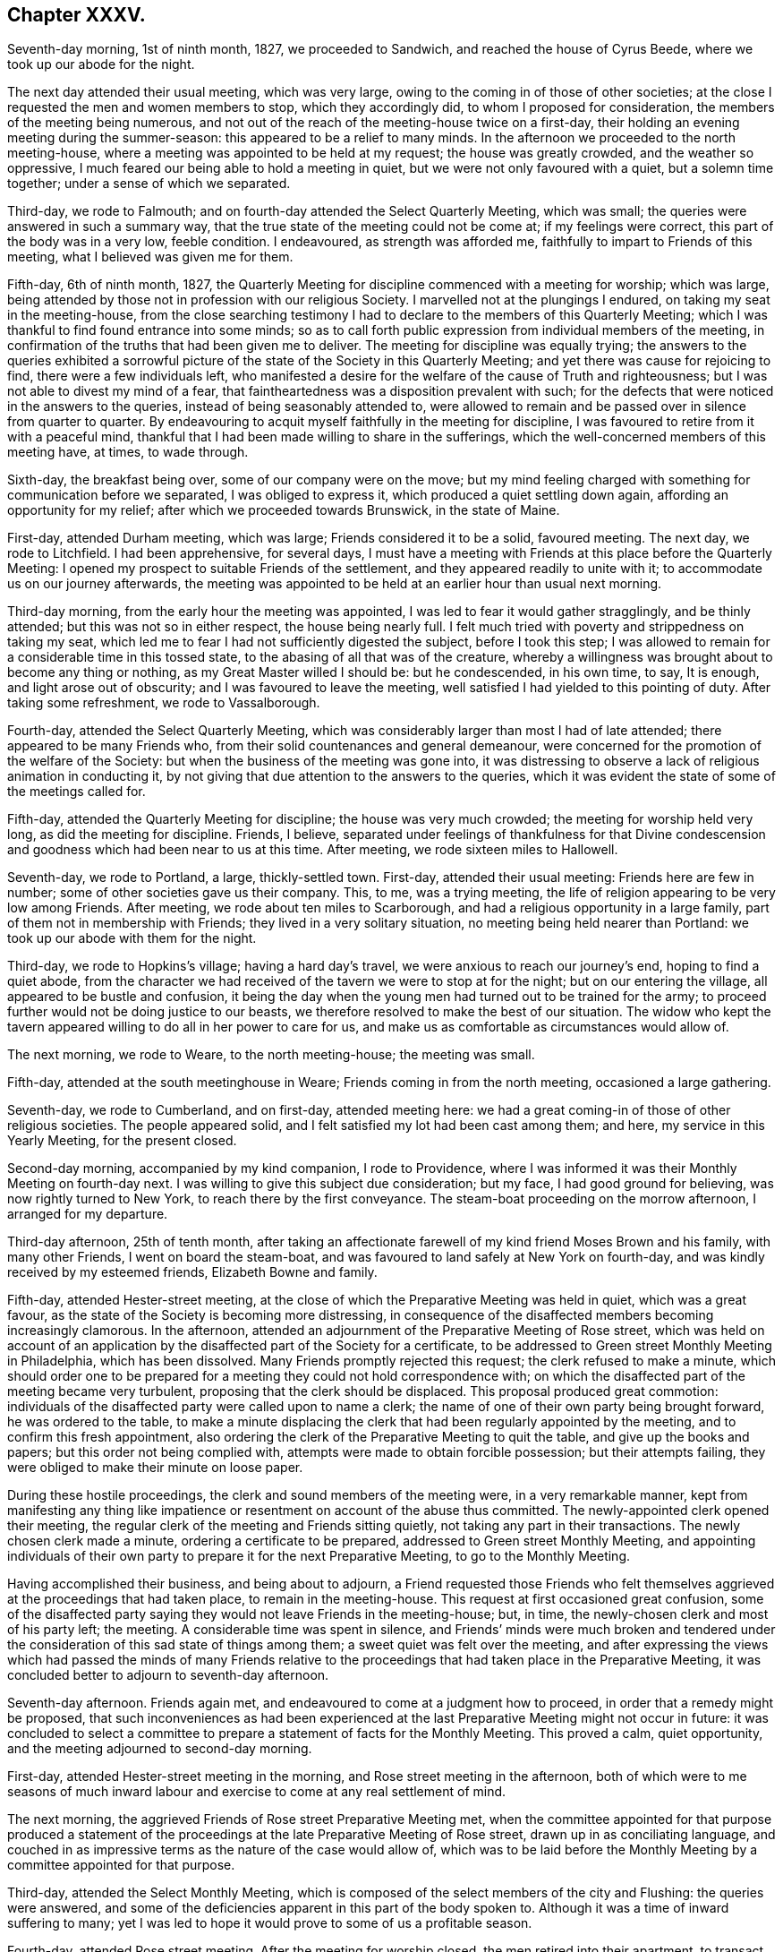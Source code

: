 == Chapter XXXV.

Seventh-day morning, 1st of ninth month, 1827, we proceeded to Sandwich,
and reached the house of Cyrus Beede, where we took up our abode for the night.

The next day attended their usual meeting, which was very large,
owing to the coming in of those of other societies;
at the close I requested the men and women members to stop, which they accordingly did,
to whom I proposed for consideration, the members of the meeting being numerous,
and not out of the reach of the meeting-house twice on a first-day,
their holding an evening meeting during the summer-season:
this appeared to be a relief to many minds.
In the afternoon we proceeded to the north meeting-house,
where a meeting was appointed to be held at my request; the house was greatly crowded,
and the weather so oppressive, I much feared our being able to hold a meeting in quiet,
but we were not only favoured with a quiet, but a solemn time together;
under a sense of which we separated.

Third-day, we rode to Falmouth; and on fourth-day attended the Select Quarterly Meeting,
which was small; the queries were answered in such a summary way,
that the true state of the meeting could not be come at; if my feelings were correct,
this part of the body was in a very low, feeble condition.
I endeavoured, as strength was afforded me,
faithfully to impart to Friends of this meeting, what I believed was given me for them.

Fifth-day, 6th of ninth month, 1827,
the Quarterly Meeting for discipline commenced with a meeting for worship;
which was large, being attended by those not in profession with our religious Society.
I marvelled not at the plungings I endured, on taking my seat in the meeting-house,
from the close searching testimony I had to declare
to the members of this Quarterly Meeting;
which I was thankful to find found entrance into some minds;
so as to call forth public expression from individual members of the meeting,
in confirmation of the truths that had been given me to deliver.
The meeting for discipline was equally trying;
the answers to the queries exhibited a sorrowful picture
of the state of the Society in this Quarterly Meeting;
and yet there was cause for rejoicing to find, there were a few individuals left,
who manifested a desire for the welfare of the cause of Truth and righteousness;
but I was not able to divest my mind of a fear,
that faintheartedness was a disposition prevalent with such;
for the defects that were noticed in the answers to the queries,
instead of being seasonably attended to,
were allowed to remain and be passed over in silence from quarter to quarter.
By endeavouring to acquit myself faithfully in the meeting for discipline,
I was favoured to retire from it with a peaceful mind,
thankful that I had been made willing to share in the sufferings,
which the well-concerned members of this meeting have, at times, to wade through.

Sixth-day, the breakfast being over, some of our company were on the move;
but my mind feeling charged with something for communication before we separated,
I was obliged to express it, which produced a quiet settling down again,
affording an opportunity for my relief; after which we proceeded towards Brunswick,
in the state of Maine.

First-day, attended Durham meeting, which was large; Friends considered it to be a solid,
favoured meeting.
The next day, we rode to Litchfield.
I had been apprehensive, for several days,
I must have a meeting with Friends at this place before the Quarterly Meeting:
I opened my prospect to suitable Friends of the settlement,
and they appeared readily to unite with it; to accommodate us on our journey afterwards,
the meeting was appointed to be held at an earlier hour than usual next morning.

Third-day morning, from the early hour the meeting was appointed,
I was led to fear it would gather stragglingly, and be thinly attended;
but this was not so in either respect, the house being nearly full.
I felt much tried with poverty and strippedness on taking my seat,
which led me to fear I had not sufficiently digested the subject,
before I took this step;
I was allowed to remain for a considerable time in this tossed state,
to the abasing of all that was of the creature,
whereby a willingness was brought about to become any thing or nothing,
as my Great Master willed I should be: but he condescended, in his own time, to say,
It is enough, and light arose out of obscurity; and I was favoured to leave the meeting,
well satisfied I had yielded to this pointing of duty.
After taking some refreshment, we rode to Vassalborough.

Fourth-day, attended the Select Quarterly Meeting,
which was considerably larger than most I had of late attended;
there appeared to be many Friends who,
from their solid countenances and general demeanour,
were concerned for the promotion of the welfare of the Society:
but when the business of the meeting was gone into,
it was distressing to observe a lack of religious animation in conducting it,
by not giving that due attention to the answers to the queries,
which it was evident the state of some of the meetings called for.

Fifth-day, attended the Quarterly Meeting for discipline;
the house was very much crowded; the meeting for worship held very long,
as did the meeting for discipline.
Friends, I believe,
separated under feelings of thankfulness for that Divine condescension
and goodness which had been near to us at this time.
After meeting, we rode sixteen miles to Hallowell.

Seventh-day, we rode to Portland, a large, thickly-settled town.
First-day, attended their usual meeting: Friends here are few in number;
some of other societies gave us their company.
This, to me, was a trying meeting,
the life of religion appearing to be very low among Friends.
After meeting, we rode about ten miles to Scarborough,
and had a religious opportunity in a large family,
part of them not in membership with Friends; they lived in a very solitary situation,
no meeting being held nearer than Portland: we took up our abode with them for the night.

Third-day, we rode to Hopkins`'s village; having a hard day`'s travel,
we were anxious to reach our journey`'s end, hoping to find a quiet abode,
from the character we had received of the tavern we were to stop at for the night;
but on our entering the village, all appeared to be bustle and confusion,
it being the day when the young men had turned out to be trained for the army;
to proceed further would not be doing justice to our beasts,
we therefore resolved to make the best of our situation.
The widow who kept the tavern appeared willing to do all in her power to care for us,
and make us as comfortable as circumstances would allow of.

The next morning, we rode to Weare, to the north meeting-house; the meeting was small.

Fifth-day, attended at the south meetinghouse in Weare;
Friends coming in from the north meeting, occasioned a large gathering.

Seventh-day, we rode to Cumberland, and on first-day, attended meeting here:
we had a great coming-in of those of other religious societies.
The people appeared solid, and I felt satisfied my lot had been cast among them;
and here, my service in this Yearly Meeting, for the present closed.

Second-day morning, accompanied by my kind companion, I rode to Providence,
where I was informed it was their Monthly Meeting on fourth-day next.
I was willing to give this subject due consideration; but my face,
I had good ground for believing, was now rightly turned to New York,
to reach there by the first conveyance.
The steam-boat proceeding on the morrow afternoon, I arranged for my departure.

Third-day afternoon, 25th of tenth month,
after taking an affectionate farewell of my kind friend Moses Brown and his family,
with many other Friends, I went on board the steam-boat,
and was favoured to land safely at New York on fourth-day,
and was kindly received by my esteemed friends, Elizabeth Bowne and family.

Fifth-day, attended Hester-street meeting,
at the close of which the Preparative Meeting was held in quiet,
which was a great favour, as the state of the Society is becoming more distressing,
in consequence of the disaffected members becoming increasingly clamorous.
In the afternoon, attended an adjournment of the Preparative Meeting of Rose street,
which was held on account of an application by the
disaffected part of the Society for a certificate,
to be addressed to Green street Monthly Meeting in Philadelphia,
which has been dissolved.
Many Friends promptly rejected this request; the clerk refused to make a minute,
which should order one to be prepared for a meeting
they could not hold correspondence with;
on which the disaffected part of the meeting became very turbulent,
proposing that the clerk should be displaced.
This proposal produced great commotion:
individuals of the disaffected party were called upon to name a clerk;
the name of one of their own party being brought forward, he was ordered to the table,
to make a minute displacing the clerk that had been regularly appointed by the meeting,
and to confirm this fresh appointment,
also ordering the clerk of the Preparative Meeting to quit the table,
and give up the books and papers; but this order not being complied with,
attempts were made to obtain forcible possession; but their attempts failing,
they were obliged to make their minute on loose paper.

During these hostile proceedings, the clerk and sound members of the meeting were,
in a very remarkable manner,
kept from manifesting any thing like impatience or
resentment on account of the abuse thus committed.
The newly-appointed clerk opened their meeting,
the regular clerk of the meeting and Friends sitting quietly,
not taking any part in their transactions.
The newly chosen clerk made a minute, ordering a certificate to be prepared,
addressed to Green street Monthly Meeting,
and appointing individuals of their own party to
prepare it for the next Preparative Meeting,
to go to the Monthly Meeting.

Having accomplished their business, and being about to adjourn,
a Friend requested those Friends who felt themselves
aggrieved at the proceedings that had taken place,
to remain in the meeting-house.
This request at first occasioned great confusion,
some of the disaffected party saying they would not leave Friends in the meeting-house;
but, in time, the newly-chosen clerk and most of his party left; the meeting.
A considerable time was spent in silence,
and Friends`' minds were much broken and tendered under
the consideration of this sad state of things among them;
a sweet quiet was felt over the meeting,
and after expressing the views which had passed the minds of many Friends
relative to the proceedings that had taken place in the Preparative Meeting,
it was concluded better to adjourn to seventh-day afternoon.

Seventh-day afternoon.
Friends again met, and endeavoured to come at a judgment how to proceed,
in order that a remedy might be proposed,
that such inconveniences as had been experienced at the
last Preparative Meeting might not occur in future:
it was concluded to select a committee to prepare
a statement of facts for the Monthly Meeting.
This proved a calm, quiet opportunity, and the meeting adjourned to second-day morning.

First-day, attended Hester-street meeting in the morning,
and Rose street meeting in the afternoon,
both of which were to me seasons of much inward labour
and exercise to come at any real settlement of mind.

The next morning, the aggrieved Friends of Rose street Preparative Meeting met,
when the committee appointed for that purpose produced a statement
of the proceedings at the late Preparative Meeting of Rose street,
drawn up in as conciliating language,
and couched in as impressive terms as the nature of the case would allow of,
which was to be laid before the Monthly Meeting by a committee appointed for that purpose.

Third-day, attended the Select Monthly Meeting,
which is composed of the select members of the city and Flushing:
the queries were answered,
and some of the deficiencies apparent in this part of the body spoken to.
Although it was a time of inward suffering to many;
yet I was led to hope it would prove to some of us a profitable season.

Fourth-day, attended Rose street meeting.
After the meeting for worship closed, the men retired into their apartment,
to transact the business of the Monthly Meeting.
My kind friend John Hancock had offered to accompany me towards Baltimore,
until some other Friend offered,
he being considered by the sound members of the Monthly Meeting as a suitable Friend,
and he had concluded to mention the subject to the Monthly Meeting;
but from the proceedings going on in the meeting,
he felt discouraged about opening his prospect.
To relieve his mind from further care, I proposed, when a suitable time offered,
to do it myself, which I accordingly did.
This proposal met with much opposition from some of the disaffected party;
but by keeping in the patience, the proposal made its own way, and he was set at liberty.
The paper representing the situation of Rose street Preparative Meeting was presented,
and great opposition made to the reading of it; and after much time had been spent,
the meeting concluded to have it read, which was done.
The manner of disposing of it considerably agitated the meeting;
and the disaffected part who now very much bore rule, not by soundness of principle,
but by violence, would not allow any further notice to be taken of it,
and the clerk being with them, a minute of adjournment was made.

Before the minute of adjournment was read, a Friend proposed,
that such Friends as prepared the case relative to Rose-street Preparative Meeting,
and any other Friends who inclined,
should stop in the meeting-house after the adjournment was read;
the number who remained was more considerable than at any other opportunity,
among whom were many young people.
This was a time in which the solid part of the meeting
appeared to be brought very near together;
the weight and exercise of their spirits seemed to
have an influence on the minds of some of the youth;
their countenances, I could not help thinking, bore this testimony;
and after weighty deliberation on the state of this Monthly Meeting,
and many interesting observations had been made,
Friends adjourned to a future day.

Seventh-day morning, accompanied by my kind friends Samuel Wood and John Hancock,
we proceeded towards Rahway; after crossing the New York river by steam-boat,
in passing through Newark, some boys were throwing pieces of paper into the air;
one of these pieces falling before our horses, so frightened one of them,
that he made a jump, whereby his hind leg went over the pole of the carriage;
this set them both to kicking with violence,
and there appeared no other prospect but that the carriage would be broken,
and we should be prevented from proceeding on our journey.
A collection of people about a tavern door came to our assistance;
but the horses continued to kick and plunge until
they were quite loosened from the carriage,
and it was considered doubtful whether we could with safety proceed;
but putting them awhile in the stable,
and washing the wounds which the plunging had occasioned,
it was proposed we should venture.

First-day morning, attended Rahway meeting; I had no pleasant things to deliver.
In the afternoon we rode to Plainfield, a meeting being appointed at my request;
it was largely attended by Friends and others,
and considered to be solid and satisfactory;
much encouragement being held out to the mourners in Zion,
because of the desolating effects which unsoundness in principle was making in our borders.
After this meeting was over,
I was told the greater part of the members of the two meetings I had last attended,
had united in sentiment with the disaffected part of the Yearly Meeting of Philadelphia.
I esteemed it a great favour that this day`'s work was well got through;
and felt the need of great watchfulness over my conduct,
as it appears I am become as obnoxious to the followers of Elias Hicks,
as my country-folks now here on a religious visit.

Second-day morning, we proceeded towards Trenton: our horses performed the journey well,
yet at times manifesting they had not forgotten the fright they had received;
but my confidence in that overruling Providence, who had thus far cared for me,
abiding with me,
I was enabled to pass along without yielding to that
slavish fear to which my nature is so prone;
we were favoured to reach the house of our kind friend, Samuel Paxson, in due time.
Friends were desirous we should have a meeting with them;
and I had also been looking at the subject,
but as I understood some of the Friends lived at a distance,
calling them together on purpose, felt trying to me;
neither was the subject so fully matured in my mind
as to warrant the step being taken this evening;
I therefore proposed leaving the subject until the next morning.

Third-day morning,
earnest were my cries to the Lord to be preserved
from allowing the fear of man so to predominate,
as to be the means of putting me by from having a meeting, if it was required;
and after much weighty deliberation,
the way opened in my mind to yield to Friends being called together.
I passed the afternoon agreeably with a family,
who had a few children under their care for education;
the day thus far closed peacefully, an ample reward for every sacrifice.

Fourth-day morning,
I awoke with the prospect of the meeting called this day at my request,
accompanied with earnest desires, that I might be preserved in my proper place therein.
The religious service which fell to my lot this day,
was to warn such as were in danger of being carried away by the tide of ungodly principles.
In the afternoon we rode to Burlington,
and reached my kind friend Stephen Grellet`'s early in the evening.
Fifth-day, attended meeting here.

Sixth-day morning, we proceeded to Philadelphia,
and reached our kind friend Thomas Stewardson`'s to dinner.
The minds of some Friends in the city appeared to be a little tried,
from a report in circulation, that the disaffected members of this Yearly Meeting,
in conjunction with those who had been disunited
because of their unsoundness of religious principles,
were about establishing a Yearly Meeting in this city, to commence next second-day.

First-day, attended meeting at Arch street; in the afternoon, the North meeting.

Second-day, attended the Select Meeting of Philadelphia Monthly Meeting.
I felt comforted in sitting down with this little company.

Third-day morning, 16th of tenth month, 1827, with my kind companion James Brown,
of Peeks-kiln, who had now taken charge of me,
I rode to Springfield to attend a meeting appointed at my request.
I had understood the body of Friends was not large here,
and that it was expected several would be absent attending the new Yearly Meeting,
in Philadelphia: on reaching the meeting-house, although we were there in proper time,
the meeting was fully gathered; the attendance was much larger than I had looked for:
on inquiring into the cause, I was informed,
notice had been given of our intentions of being here today,
at the close of their first-day meeting: it had become widely circulated,
and brought many of their members to meeting, who, at other times,
are very seldom seen here;
and that some of those who had been at Philadelphia
to attend what is called the new Yearly Meeting,
had returned to be at this meeting.
We took up our abode for the night at our kind friend Joseph Evans`'s.

Fourth-day morning, we pursued our course to Concord meeting, which we were favoured,
after travelling over a rough and hilly road, to accomplish in due time;
the gathering on the men`'s side of the house was very small.
I found it hard to obtain relief to my exercised mind,
but by endeavouring to keep my eye single, and my dependence simply placed on Him,
who only can help in every needful time,
I was enabled to leave the meeting with a peaceful mind;
Friends expressing the comfort our unexpected visit had afforded them.
We rode to West-town school, where we were kindly received.

Fifth-day morning,
this being the day on which the mid-week meeting is held in this establishment,
a meeting being also held at the same time at Birmingham, a few miles from the school,
and believing that Truth pointed to Birmingham meeting this morning,
and afterwards to have a meeting with the family of this establishment,
with such as usually attended, I left the family to conclude on the time;
and rode to Birmingham.
This meeting was an exercising time to me;
yet I felt thankful in believing it proved a solid, satisfactory opportunity to most.

Sixth-day, attended the meeting appointed at West-town school; the solid,
orderly behaviour of the children during the sitting of the meeting,
and on parting from it,
did great credit to the superintendent and their numerous other care-takers.
This afternoon we left the establishment, and rode to Wilmington,
and reached our kind friend Samuel Canby`'s, before it was dark.
The watch-word being renewedly proclaimed in the ear of my soul on entering Wilmington,
of, "`Go not from house to house,`" I found it must, as much as possible,
be diligently attended to,
as great importunity continued to be used with me to go here and there.

First-day morning, attended Wilmington meeting under feelings of great depression;
when the time came for me to open my mouth among them,
I felt a dread of standing upon my feet, and yet I dreaded keeping silence;
but laying hold of the little strength that was afforded, I stood up with these words,
"`I will divide them in Jacob,
I will scatter them in Israel;`" calling upon those
assembled to be willing to put the query home individually,
is not this language of, "`I will divide them in Jacob,
and scatter them in Israel,`" sorrowfully applicable to the state
of things in this meeting,--and that every one would examine into
the cause why things were thus among them;
and I warned Friends against being carried away by the tide of ungodly principles,
and those notions and speculations on religious subjects,
which many before them have been carried away with to their great injury,
calling the attention of the meeting to a view of the fruits
brought forth by the promoters of this defection in principles.
When the meeting broke up,
I was given to understand my communication had pinched some harder
than they were willing to bear without exposing themselves:
an elder, who soon afterwards made a part of the new Monthly Meeting of Wilmington,
set up by the disaffected party, told me, as I was leaving the house,
that I had given great dissatisfaction; another,
who took a very active part in setting up this new Monthly Meeting,
and depriving Friends of the use of their meeting-house, beset me, saying,
the meeting had been more like a theatre than a place of worship; adding,
they were quiet among themselves,
and that it was the English Friends coming among them,
that had occasioned all the unpleasantness which had taken place.
I found it would not be safe for me to go into any further explanation than to say,
they were all strangers to me; as such,
I could have no individual in view in what I had to offer in the meeting,
I therefore must leave matters.
I began to feel my situation as I journeyed along more and more awful, and advancing,
as I was, towards Baltimore, hastening into the way of greater danger,
I was sensible that increased watchfulness would
be necessary as to the company I associated with,
and where I took up my abode.

The afternoon meeting was, I understood, larger than usual; I hope I can truly say,
I did not try either to please or displease, this afternoon,
but simply do my duty if any thing was given me for communication.
When this meeting closed, the individual who in the morning said,
the meeting was more like a theatre than a place of worship,
and charged English Friends who had come over on religious visits,
with being the cause of the disturbance now prevailing among Friends,
was waiting at the door of the meeting-house,
to express his satisfaction with the meeting this afternoon: another person said,
he was well satisfied that my lot had been cast among them that day: under all,
whether approbation or disapprobation,
I found aiming at quietness in myself was the only safe spot for me to abide in.
We had a large company in the evening at our quarters,
among whom were some who had manifested dissatisfaction in the morning: we had a short,
solid, religious opportunity together,
and separated under feelings of more nearness towards each other,
than was manifest by some towards me at the close of the morning meeting,
for which I felt truly thankful.

Second-day morning, left Wilmington,
and rode to New Garden to attend an appointed meeting there; the day being very stormy,
I looked for a small company, but we had a large gathering; it proved,
as at many other places,
a time of close labour and travail to come at the spring of Divine life; feeling,
as I apprehended,
much of the spirit of disaffection prevailing in the minds of many in the meeting,
I found it hard work to be willing to stand upon my feet,
and make the offering that I believed was given me for communication;
the meeting closed in much quiet,
and I was led to hope it would not prove lost time to some.
We went home with our kind aged friend William Jackson,
who made a religious visit to my native land many years ago,
and took up our abode with him for the night.

Third-day, attended an appointed meeting at West Grove, which was large:
I found it hard work to come at that true settlement of mind,
which brings the creature into a willingness to become anything
or nothing in his own eyes and the eyes of the people,
even just what his Divine Master wills he should be among this deluded company,
for such I thought I evidently felt was the case.

The next day we rode to West Nottingham, and attended their mid-week meeting,
which was very small; when the meeting closed.
Friends expressed their satisfaction at our unexpected visit to them.
It being their Select Meeting, I sat with the little company that composed it;
the queries were read, and answers brought ready prepared;
the meeting appeared to enter into a due consideration of them;
after meeting we rode to Deer-creek.

Fifth-day, attended meeting there; the painful sense I was brought under,
that unsoundness of principle had overspread nearly the whole of this meeting,
I am not able fully to set forth; I soon was made sensible,
that what I had to communicate was not well received,
and that I was surrounded by watchers,
such as were watching for the halting of English Friends,
as the spirit of prejudice against them was evidently increasing.

Sixth-day, we were now turning our faces towards Baltimore,
in order to attend that Yearly Meeting; the prospect of which made me sad,--feeling,
as I apprehended, that bonds and afflictions awaited me there.
We stopped to bait our horses at a tavern,
where we met with a large company of members of our Society,
on their way to this Yearly Meeting;
and notwithstanding they pretty generally carried themselves respectfully towards us,
it was sorrowfully to be felt there was an obstruction to that familiar communion,
which has from the commencement of our Society been our characteristic badge.
We were favoured to reach Baltimore,
and the house of our kind friends James and Martha Carey in the evening.

Seventh-day morning, 27th of tenth month, 1827,
attended the first sitting of the Select Yearly Meeting; the business of this meeting,
it was sorrowfully evident, had become a mere formal matter;
instead of reading the answers to the queries, peculiar to this part of the body,
brought up from the Quarterly Meetings, and allowing time for considering their contents,
they were given to the clerk to prepare a summary of them,
to be brought to the adjournment of the meeting.
Although my mind was painfully affected at this mode of doing the business,
yet I did not feel liberty to make remarks thereon,
being fully satisfied it would become the concern of Friends,
who remain firmly attached to our ancient principles and practices,
when separated from those who are trampling upon them,
to reorganize the manner of doing the business of this Yearly Meeting,
and restore order again: the meeting adjourned to the afternoon.
At the adjournment this afternoon, the queries, the answers,
and the summary were hurried through.
Towards the close of the meeting, after a severe struggle,
I gave up to express what I had on my mind; for which, in this perilous time,
I hope I may say, I was made truly thankful.

First-day morning, attended the meeting for the western district of this city,
which was very large; feeling my mind brought under exercise for service in the meeting,
and being aware there were those present who had publicly opposed
the Gospel truths which some of my country folks had to declare,
I felt almost overwhelmed with discouragement;
but endeavouring after entire submission to whatever
should be the will of my Divine Master,
when the time was fully come for me to stand on my feet, and declare my Gospel message,
strength was in adorable condescension and mercy given me, in proportion to the work;
and that opposing spirit, I had so much dreaded, vanished out of sight,
and a free course was felt for what I had to offer to the meeting.
Before the meeting closed,
a few remarks were made that evidently manifested
dissatisfaction with a part of what I had delivered;
but from the evidence in my own mind,
that I had offered nothing but what Truth would bear me out in,
it appeared safest for me to keep quiet.
At Old-town meeting in the afternoon, my difficulties were not lessened;
but as patience was sought after and abode in,
and a willingness experienced to become any thing or nothing in the Master`'s hands,
ability was received to rise above all my discouragements; I trust I may say,
I felt truly thankful that another day of danger and suffering was got through.

Second-day, at ten o`'clock,
the meeting for the general affairs of the Society
assembled after calling over-the representatives,
the answers to the queries from the several Quarterly
Meetings corresponding with this Yearly Meeting,
were delivered in but not read,
being given to the clerk to prepare a summary to be laid before a future sitting:
the meeting adjourned to the afternoon.
At the adjournment,
epistles were read from most of the Yearly Meetings on this continent,
and one from the Yearly Meeting of Friends in Great Britain;
the clerk informed the meeting he had in his possession two epistles from Philadelphia;
one from that Yearly Meeting in correspondence with this Yearly Meeting,
in the fourth month last; and one from a body, styling themselves,
the new Yearly Meeting of Friends, held in Philadelphia, in the tenth month last.
The disaffected party opposed the reading of the epistle from the Yearly Meeting
of Philadelphia which had been in correspondence with this Yearly Meeting,
manifesting a determination that that only should
be read which came from the new Yearly Meeting,
held in the present month.
This brought the sound members into great difficulty,
who bore their testimony faithfully against their proposed disorderly proceedings:
the disaffected party showing a determination to carry their point,
the clerks being of their party,
and it evidently appearing the sound members no longer
had either influence or authority over the meeting,
they were obliged to sit quietly and submit.

An epistle from the Meeting for Sufferings in Philadelphia
to the Meeting for Sufferings belonging to this Yearly Meeting,
setting forth the proceedings of the Separatists in their Yearly Meeting,
was requested to be read in this meeting, but this would not be allowed;
the meeting adjourned in great commotion until next morning.
In the evening, attended the Meeting for Sufferings,
in which the circumstance of withholding from the Yearly Meeting the reading
of the epistle from the Yearly Meeting of Philadelphia in the fourth month last,
was brought forward and fully spoken to,
and the reading of it in the Yearly Meeting urged by Friends as far as Truth bore them;
but being much opposed by those who were of the disaffected party,
there appeared no way for Friends but to submit.

Fourth-day, the meetings for worship were both open;
feeling drawings in my mind to attend Old-town meeting,
my companion James Brown and myself proceeded accordingly;
the quiet of the meeting was greatly interrupted
for some time by members of Society and others,
coming in companies from the other meeting.
The most conspicuous of the Hicksite preachers of this Yearly Meeting,
and some of the same class from Pennsylvania, were here;
my being placed in the gallery with them was trying.
I would gladly, if I dared, have left the meeting, such was the unsettlement;
but by endeavouring to come at that help,
which alone is able to still the commotion of the mind of man,
and stay the swelling of Jordan,
I was favoured to rise above the painful and discouraging feelings I had been tried with.
Those who had left the other meeting-house, running after the Hicksite preachers,
being more anxious for outward declarations and eloquence of speech,
than willing to bow to the more sure word of prophecy in themselves,
might be gratified by what they heard, but not truly satisfied.

Fifth-day, the meeting assembled according to adjournment; the committee on epistles,
which consisted of the Hicksite part of the meeting, brought in an epistle,
addressed to that body which held a Yearly Meeting in Philadelphia in the last month,
which was read and ordered to be signed by the clerk on behalf of the meeting,
and forwarded to that body.
After Friends had protested against these disorderly proceedings,
they were obliged to submit.
The business of the Yearly Meeting being gone through,
orders were given to inquire if the women had any thing to lay before the men`'s meeting.
I felt myself brought under the necessity before we separated,
to request the shutters might be raised between the men`'s and women`'s meetings;
a short pause being made on this proposal, the women`'s meeting being consulted,
the closing minute of the men`'s meeting was read, and the shutters were raised;
after an opportunity had been afforded me,
in which I endeavoured to be as concise as possible,
so as to be able fully to relieve my own mind, the meeting separated.
From remarks made by different individuals,
it appeared that this opportunity which men and women had of sitting together,
had a cementing effect on many minds; a time in which it might truly be said,
the gathering arm of Omnipotence was afresh extended to this part of his heritage.
I had looked towards attending this Yearly Meeting with a secret dread,
but I could not now feel cause for regret,
notwithstanding I had some rough and rather insulting
usage to endure in some of the meetings.
My companion and myself spent this afternoon with our kind friend Gerrard T. Hopkins.

Having felt drawings in my mind to visit the prisoners in the jail,
I acquainted him with what I had in prospect, requesting him to consult Friends,
and if way opened for such a visit,
to conclude upon its taking place at the time that best suited
the views of those who had the charge of the prisoners.

Sixth-day, 2nd of eleventh month, 1827, this morning we proceeded to the jail.
A court having been lately held to hear causes,
when we arrived we found considerable bustle in the hall where
we were to take our seats and the prisoners to be assembled;
some prisoners discharging and others coming into the jail,
and much conversation going forward which threatened to have a
dissipating effect on the minds of both visited and visitors.
I very much doubted our being able to come at any right settlement,
or that my views in making this visit would be likely to be answered;
but after awhile the bustle subsided, and we became quiet.
When the religious opportunity closed, and we were about to take our leave,
the prisoners generally appeared solid,
and expressed their thankfulness for the opportunity; and one of the prisoners,
rather an elderly man of the Jewish persuasion,
appeared to manifest in a striking manner a sense
of gratitude and susceptibility of feeling,
and as if he lacked words to convey to the full what he had felt,
he closed what he could say with, "`You have been sent from Bethel.`"
I felt fresh cause for setting up the Ebenezer, and saying,
"`Surely hitherto it is the Lord that has helped me.`"
I retired to bed, but my sleep during the night was very short.

My mind had been occupied with an apprehension of
religious duty to make a visit to a great slave merchant,
who resided in this city, where the needy slave holders,
and such as had slaves who were refractory and difficult to manage, were encouraged,
by his weekly advertisements, to come, and find a ready market for them.
A large building is erected on his premises like a prison,
to secure them until he has obtained a suitable complement to send to different places,
where there is a demand for them.
I found he was considered, as a man, independent of his employment,
to be of a ferocious disposition, so that many, we were told, stood in dread of him;
notwithstanding which, this subject had taken such hold of my mind,
that I saw no way for my relief but to be willing to attempt an interview with him.
Seventh-day morning, we called upon a Friend,
to whom I opened my situation relative to making a visit to this slave merchant;
we found if we did make such a visit, it would be best for us to go alone;
and accordingly proceeded towards his residence.
On our way I felt much for my companion,
from what I had heard of the unsubdued will and wicked disposition of the slave merchant,
and the danger we might be exposed to from the large dogs he kept loose about his premises,
to the terror of those who passed by.
But there was no way for me but to cast my care on Him,
who had so many times preserved me as from the paw
of the bear and the jaws of the devourer.

As we advanced towards the house, one of these fierce looking animals came out at us,
followed by another, as if they would have seized us.
Their noise soon brought out one of the house-slaves, and, as we supposed,
the slave merchant himself, whose countenance looked as fierce as his animals,
querying with us in a stern, commanding manner, "`What is your business?`"
I offered him my hand, feeling nothing in my heart but love towards him as a man; saying,
I would be obliged to him to allow me to have a little conversation with him.
He asked us into his house; on my requesting him to have the dogs taken care of, saying,
I was a nervous man, he attended to it; and in ascending the steps of his house,
we observed more of these large dogs chained about the yards.
He showed us into a very elegantly furnished parlour.
On the shelf of the chimney-piece was a pistol,
which appeared to be ready cocked for use,
should he at any time be put to the test of defending himself;
he ordered us to take a seat on a sofa, and placed himself near us.
I gave him my certificates to read, which he appeared to do attentively;
this afforded us an opportunity of having our minds
brought into quiet after our besetment by the dogs,
and their master`'s angry countenance.

When he returned my certificates,
the reading of which appeared to have somewhat softened his mind, he said,
"`I suppose you are going about preaching the Gospel;`" to which I replied,
"`I profess to be so circumstanced.`"
I then endeavoured, in a tender, feeling, but decided manner,
to open the subject that brought me to his house, telling him,
I came on behalf of the poor coloured people;
that I lived in a country where the inhabitants were all free,
but I found I was now in a slave-holding part of the United States of America;
and by an advertisement of his which I had in my possession,
it appeared he was a dealer in these coloured people, who were kept in slavery.
I requested him to pause for a moment, and endeavour, as much as possible,
to place his own parents and nearest relatives in the very situation
of those poor creatures he had at times purchased and sold again,
thereby separating the nearest connections far from each other,--husbands from wives,
and children from parents; and try how far such acts as he was in the practice of,
accorded with such feeling of humanity as he would wish
should be exercised towards his own parents and relatives;
with more to the same effect.

He appeared to hear me patiently, and tried to justify his conduct,
but with coolness and deliberation; saying,
he was educated in a slave-holding state,--that his father was a slaveholder,
that his mother was a pious woman,
in connection with the Methodists;--that she was in
the practice of reading the Bible to her children,
and that her pious care for him he yet remembered,
and some of the good counsel that she gave him;
that through her influence his father manumitted about seventy slaves:
she died when he was young.
On his father marrying again, he found he must leave home,
or render it unpleasant to his parents, which he did not desire to do,
and therefore entered into the army, and was at the battle of New Orleans:
after the war was over, the army was broken up: on quitting it he found himself in debt,
and not knowing what employment to take to, to extricate himself from his difficulties,
a relation encouraged him to become a slave merchant,
offering him funds to commence this trade, which he accepted; and yet said,
we thought feelingly so, it is a bad business, and that he had concluded to give it up,
and had been making arrangements for that purpose.
But some of his employers, in the first rank of slaveholders,
and even some who were making much profession of religion,
would not allow of his giving up his business, but urged him to go on with it.

He laid great stress on the encouragement he received
from this latter description of his barterers,
from which I was led to fear,
that when he felt any qualms of conscience on account
of the manner in which he was getting his wealth,
as he was deemed wealthy, the entreaties of this class would be resorted to,
to salve over the wounds of conscience he at times experienced,
which I could not doubt had been the case at times with him:
he also pleaded having the laws of the state to sanction him in his traffic,
which opened the way for me to go further into the
subject but in time it evidently was manifest,
that the Divine witness was so reached in him,
as to compel him to cast away all his weapons of defence.
He gave it as his opinion, that before twenty years were passed over,
slavery would be brought to a final close, if the work was rightly gone about.

By this time we thought we never witnessed the declaration--that
the lion should lie down with the lamb,
more fully exemplified.
He assured us again of his determination to quit his business,
and acknowledged the gratitude he felt for the visit,
took his leave of us in an affectionate manner,
conducting us himself quite off his premises.
As we quitted him, his countenance, which on our first approach appeared terrific,
was so changed, that he was pleasant to look upon.
Everything about his elegant house and his yards, told, in plain terms,
that he considered himself living in continual danger of losing his life.
I felt truly thankful to the great Preserver of men,
when we reached our place of destination again.

First-day morning, attended meeting:
and in the afternoon our kind friend Gerrard T. Hopkins, and other Friends,
called upon us to proceed to the penitentiary, to make a visit to the prisoners,
for which, arrangements had been previously made:
on arriving at the institution we were kindly received
by the principal keeper and other officers,
who conducted us to the men`'s apartments,
where two hundred and seventy prisoners were assembled.
Their behaviour was generally very becoming,
and the meeting was conducted in a solid manner:
when it was over I found I must request to be permitted
to give each of the prisoners my hand,
as they passed away;
the generality of them appeared very grateful for the religious opportunity,
and manifested tenderness.

We next proceeded to make a visit to the women, only thirty in number,
and twenty-six of these were people of colour, with whom we had a religious opportunity;
at parting I gave them my hand: one woman of colour held me so fast,
I had a difficulty to get loose, and she burst out aloud weeping sorely.
After these opportunities were over,
we walked about the different apartments in the prison; being in the yard,
one of the prisoners, with the consent of the principal keeper, came up to me,
saying he was an Englishman, from Woolwich, sentenced to a few years`' imprisonment,
and importuned me to intercede with the English consul
to have the remainder of his time remitted.
On inquiry of the governor relative to his conduct,
he informed me he had not a better conducted man in the prison.
I could not put from me the request of my countryman,
and on the next day I applied to the British consul on his behalf:
being afterwards at Baltimore, and inquiring after my countryman,
I found he had been liberated and was gone home to his native land.
Accompanied by our kind friend Hugh Balderson, we rode to Elkridge.

Third-day, attended a meeting held here at my request;
the house was pretty generally filled by Friends and others.
I believe it was considered a satisfactory meeting; afterward we rode to Sandy Spring.

The next day, we attended meeting here; the morning being very stormy,
the meeting was small:
but this was not the case in the first commencement of our religious Society,
when Friends could hardly hold their meetings because of the opposition
they at times met with from those in power and the rude rabble:
but now these matters are made easy to us,
and we are protected in holding our meetings in quiet,
greater indifference in the attendance of them prevails.
At the close of the meeting for worship, the Monthly Meeting was held;
there being but little business before the meeting, it was soon quietly got through.
A Friend of the meeting, who came to our lodging, took leave of us to go home,
but after he had reached the door,
came back again to say his mind had been prejudiced against the English Friends,
but that the prejudice had been done away by what had been
communicated to the meeting in the line of the ministry:
my companion as well as myself, had to allude in the meeting,
to the sorrowful divisions that had and were taking place among Friends,
and to point out what appeared to us to be the cause,
and the only remedy that would effect a more close union again;
things were greatly out of order in this meeting in that respect.

Sixth-day morning, attended meeting at Indian Spring,
which we understood was larger than it usually is;
the meeting soon settled down into quiet, and the people appeared solid and attentive.
We then rode to the city of Washington, which we did not reach until it was nearly dark.

Seventh-day morning, 10th of eleventh month, 1827,
my mind being drawn to make a visit to the President of the United States,
I mentioned the subject to my countryman Samuel Brook,
who had for many years held a situation in the treasury department here;
on which he kindly offered to go to the president`'s house and inquire if he was at home;
this prospect afresh bowed my spirit before the Lord in secret cries to him,
if way should open for me to have an interview with the president,
to be preserved faithful to what appeared to be the Divine will.

Samuel Brook soon returned with a message from the president,
saying he was at liberty to receive me at such time as best suited myself.
My companion James Brown and myself soon waited upon him,
by whom we were received in a kind, respectful manner.
I presented him with my certificates, which he appeared to read with attention:
this practice of offering my certificates when making
such visits to those not of our own religious Society,
I have found to be attended with a two-fold benefit,
as being the most agreeable mode of introducing myself,--my certificates
explaining my views in leaving my own home fully,
dispensing with the asking of many questions which
otherwise would in all probability be put,
and affording time, if any perturbation of mind may have taken place,
to endeavour after composure.

On the president returning me my certificates, I informed him,
that during my travels in the United States of America,
various matters had attracted my attention;
some of which had been brought before the view of
my mind since I had arrived at the capital,
which I must lay before him for his serious consideration;
one of which was the very distressed situation of two very aged and infirm women,
one of them having quite lost her sight,
the daughters of the old chief of the Oneida tribe, Scannadore; who, when living,
was highly esteemed by those who were of influence in congress, for his piety,
uprightness of conduct, and great powers of mind.
These two aged and infirm women, have now no other means of supporting themselves,
but by begging their food from day to day, of their tribe, who are poor themselves:
I therefore requested him to take their deplorable case into consideration,
and if there were any funds that could be appropriated
to their support to be so kind as to attend to them.
He assured me it should obtain his attention.
I further informed him, I had been painfully affected in observing,
that spirituous liquors were generally retailed in the grocers`' shops
in this city as well as New York and other places in the United States;
which practice, according to the view I had of it, opened a wide door for intemperance,
because persons who, in the commencement of their intemperance,
would be ashamed to be seen going into a common dram-shop;
and especially respectable looking females could
enter a grocer`'s shop to get their dram,
and not be suspected of indulging themselves in such evil practices;
it also opened a door for servants who were so disposed,
when sent by their employers to these places of temptation to fall into these evil practices,
until they became confirmed drunkards.
I recommended the president to lay the subject before the members of congress,
and if he could do no more than this towards endeavouring to remove this great evil,
I believed he would find peace in so doing;--counselling him not to fear man,
but to fear the Lord,
that so he might be found filling the important situation
he had permitted him to be placed in,
consistently with the Divine will.
I added, it has long been my firm belief, that according to the power invested in us,
if we did not exert that power and influence, as far as in us lies,
in preventing evil practices,
we ourselves become implicated therein in the sight of Almighty God,
with those who are actually in the practice of them;
and that I feared the people of the United States had forgotten that Almighty hand which
had brought about their deliverance from that warfare they had been involved in;
and that it was my belief,
if wickedness continued to increase in the United States as it had done,
a scourge in some way or another would be permitted to come upon the people
of the United States of America;--with more than I can call to remembrance.
At our parting, the president expressed the satisfaction our visit had afforded him;
in which we felt cause to unite,
as he had given us such a full opportunity to relieve our minds.

First-day, attended meeting here;
most of the members had given proof of unsoundness in religious principles;
the meeting was nearly one hour in gathering;
this is one among many other disorders which these unsound principles,
now so widely spread in this land, have introduced into our religious Society.
I believe both my companion and myself were favoured
to quit the meeting with our minds relieved,
yet not without our having public opposition to bear.
We were obliged to exert ourselves to reach the afternoon
meeting at Alexandria in due time.

Second-day morning, we proceeded on our way to attend the Monthly Meeting of Fairfax,
to be held at Waterford; we had a very trying day`'s journey of thirty-six miles,
at the close of which, we were brought into a great strait; night came fast on,
and we were travelling on a road we were strangers to,
where neither inhabitant nor house was to be met with: it became so dark,
that we concluded it would be unsafe for us to proceed much further,
and therefore if we did not soon get sight of some
building to shelter ourselves in for the night,
we must be content to take up our lodging in our wagon.
I felt more for our poor horses than myself, the herbage being entirely burnt up;
but on a sudden we observed, and that was all we could say,
something like the top of a barn, which we ventured to make towards,
and soon discovered a glimmering light,
which led us to the house of the family with whom
we were intending to take up our abode for the night.
I hope I may say, I felt truly thankful to our Almighty Care-taker for this favour:
we met with a kind reception from the family,
and were glad to retire to bed after a day of fatigue to both body and mind.

Fourth-day, we attended the Monthly Meeting: the meeting for worship was large;
and the business of the Monthly Meeting appeared to be conducted in a summary way,
for lack of Friends feeling a more lively interest in the concerns of the Society.
After the Monthly Meeting we rode to Goose creek.
The next morning attended Monthly Meeting there;
the business appeared to be conducted with a good degree of care,
that the right order of the discipline should be maintained;
the subject came before us of petitioning the legislature
on behalf of the people of colour in this state,
whose humane masters had granted them freedom,
but who not having the means to emigrate with their families to a free state,
in the time limited by the law of the state,
were in danger of being by law again sold into bondage; forty of them,
the meeting was informed, had been presented to the grand jury, who, it was said,
were generally men likely to see this law rigidly put in force.
It was concluded by the meeting that the representatives
should report this case to the Quarterly Meeting.

Sixth-day morning, we rode towards Hopewell.
We forded the Shanandoah river, the approach to which appeared awful;
but by endeavouring to keep near to the great Caretaker, I was preserved in the quiet,
until we were favoured to land safely on the other side.

Seventh-day, 17th of eleventh month,
attended the Quarterly Select Meeting for Fairfax held at Hopewell:
this was a very exercising time;
it felt hard work to the creaturely part to deliver
what came before the view of my mind for communication;
but by endeavouring to keep near our great Helper,
strength was mercifully given to deliver what I had in charge,
and I was favoured to leave the meeting peacefully.
I had reason to believe, that comfort was afforded to the honest-hearted members,
who were suffering under the prevalency of unsound principles,
which were sorrowfully spreading among the members of this Quarterly Meeting.

First-day, attended meeting at Hopewell, which was large;
it was nearly an hour after the time it should have gathered,
before we were favoured to settle down into quiet.
We had a large party at my lodgings in the evening, who were very full of conversation;
but I could not give much, if any attention to it,
my mind being introduced into exercise for religious service.
I allowed one short interval of silence after another to pass over unimproved,
until a fear came over me as to the consequences, should the company separate,
and I not be faithful.
I requested Friends to be silent,
fearing such opportunities as I had missed would
not be found again before a separation took place.
My request was yielded to, which afforded me an opportunity for relief;
yet I had no other expectation but that it would have produced opposition;
the chief part of our company were professedly in
connection with those who deny the fundamental doctrines,
which we, as a Society, have ever held, as regards the divinity of our Redeemer;
one of them was a leading man in their cause; but all passed off quietly.

The next morning the Quarterly Meeting for discipline commenced;
the subject of petitioning the legislature on behalf
of the people of colour obtained much consideration;
and the Monthly Meetings in which these cases existed,
were encouraged to proceed therein as Truth might open the way.
The meeting closed upon the whole comfortably.

Third-day, we proceeded towards Newmarket: on our arrival at Harper`'s-ferry,
which we had to cross, we found three wagons, with six horses each,
had reached the ferry before us, and were waiting to go over;
there was only one boat to convey passengers and carriages,
and we had no time to spare to get to our quarters before night:
we offered to purchase the first turn when the boat returned from the other side,
but the wagoners were so imposing we did not feel easy to fall in with their demand,
not aware of the difficulties they were able to expose
us to on the other side by going over before us.
After an exercise of patience, we were favoured to land on the other side.
But here our greatest trials with the wagoners began; the pass, by the river side,
for a great distance, was so narrow, as not to allow of one carriage to pass another,
except in a very few places, where the rock had been cut through for this purpose:
we were much tried with their slow travelling,
which appeared to be more on purpose to annoy us,
because we would not yield to their imposition, than from necessity;
and if we attempted to turn into one of these places, to get before them,
they would either turn their horses across the road, or gallop on to prevent us.
In making a further attempt to turn into one of these nooks, to pass by them,
our wheel touched one of their wagons; upon this,
the driver came out of his wagon in great fury,
and threatened he would stone our wagon to pieces;
we had no other expectation but he would have done us and our wagon an injury.
I felt not a little tried at our being at the mercy
of such a lawless set of unprincipled men;
but one more considerate than the rest assisted us when an opportunity offered,
and with some difficulty we got quite clear of them,
but did not reach our tavern until it was quite dark.

We proceeded to Newmarket, and next day attended meeting at Bush creek,
an old cold meeting-house; it proved a solid, quiet meeting.
I felt well satisfied I had given up to attend it, from a hope in my own mind,
that those desolating principles, which have so spread in other meetings in this land,
had not made much way among Friends here.
On seventh-day attended Warrington Select Quarterly Meeting, held at Pipe creek,
a time of close exercise, both of faith and patience;
yet feelings of gratitude to my heavenly Master prevailed with me,
in that he had been pleased to favour me with strength,
and the retrospect of this day`'s labour afforded a consoling
evidence that I had acquitted myself faithfully in his cause.

First-day morning, 25th of eleventh month, 1827, attended meeting at Pipe creek,
which was large, many being obliged to remain on the outside of the house.
Second-day morning, the Quarterly Meeting for discipline commenced;
the meeting for worship which preceded it, was, I believe, by most present,
considered a memorable one; it called forth from an experienced, aged Friend,
the acknowledgment that what had gone forth in the line of the ministry, would,
as the wise man expresses it, be like bread cast upon the waters,
that would be found after many days.

There being but little business for the Quarterly Meeting, it soon closed.
I left the meeting under a painful sense of the loss
sustained by Friends of this Quarterly Meeting,
for lack of greater promptness in attending to the concerns
of the Society in their Monthly and Quarterly Meetings,
through giving way to fears that have not their foundation in the Truth;
and yet no way opened for me to relieve my mind more
fully on the subject than I had done.
After meeting, we rode to New Windsor, and took up our abode for the night.

Third-day, we rode to Baltimore,
and were favoured to reach our friend James Carey`'s in the afternoon.
The next day, attended the mid-week meeting, which was very small;
but considered to be a solid, favoured time;
at the close of which was held the Preparative Meeting.

During our travel in Maryland, our road lay through the estate of a great slaveholder:
the feelings I was impressed with at that time frequently came up in my view.
Today, dinner being over, and sitting quietly with my mind turned towards the Lord,
with desires that I might be able to see my way rightly out of Baltimore,
I was brought under an apprehension of duty to make a visit to the owner of the estate,
who I understood was in the city.
It being considered best we should go alone,
my companion and myself proceeded to his residence.
While on our way, I became very thoughtful how I should open my prospects to him.
Labouring under these discouraging impressions,
the saying of the great Master revived in my mind, "`Take no thought before hand,
what you shall speak,`"--accompanied with such power, that all my fears were dissipated;
I therefore endeavoured to keep in the quiet, and near the Divine power.

On reaching his house and inquiring for him, we were shown to his apartment,
and met with a very handsome reception.
After we had taken our seats, and answered a few questions he put to us,
I opened to him the business that had brought me there,
by telling him I understood he was a great slaveholder: to which he replied,
I was correct, he was a slaveholder,
having upwards of three hundred slaves in his possession.
I endeavoured to lay before him the injustice of holding his fellow creatures in bondage,
and to work upon his feelings, by urging him to be willing to place his own parents,
his children, his relatives, in a similar situation with his slaves, and liable,
at pleasure, to be separated,--near relatives far from each other,
during their natural lives; and thus to bring the matter home to his own mind,
how he would feel if he himself were placed under similar circumstances with his slaves.
I pressed upon him the necessity of doing his duty by them,
and to liberate them in his lifetime,
or if he did not choose to liberate them in his lifetime, I found I must query with him,
had he liberated them by his will?
to which he replied, he had willed his slaves to his children and grandchildren,
who would do as well by them as he had done.
I replied, that was more than he could assure himself of, inasmuch as,
though he might bequeath to his children and grandchildren great property,
he being reputed to be very rich,
he could not insure their being able to keep this great property together:
various were the ways Providence had power to make use of,
to strip them of all he might bequeath them,
and without any power on their part to prevent it;--the
slaves he left his children and grandchildren,
then, in all probability, must have new masters; and it was my firm belief,
should this be the case,
whatever sufferings his slaves were brought into in consequence of his
not doing his duty in liberating them while he had it in his power,
by will or otherwise, he would stand accountable to his Maker for.
I urged upon him, as he valued his immortal soul,
the importance of being willing to make this sacrifice.
He replied, "`Our views differ.`"
I again urged him,
to consider well the subject I had believed myself called upon to cast before him;
and to manumit his poor slaves while it was in his power,
and put them in a way to provide for themselves, as he was able to do it.
To which he replied,
that manumitting his slaves would be doing them a
great injury,--that they were lazy and improvident,
and not capable of caring for themselves, and would not be alive, if set free,
three or four years after they were liberated.
Now, he said, they were well fed, well clothed, received religious instruction,
he himself being a Catholic, and the spot they lived upon was so healthy,
they increased so fast,
that they were obliged at times to sell them off to other masters to reduce their stock;
and such as were what he called ugly, not very manageable,
were sent off to the slaveholders in South Carolina.
My companion told him, if their lot should be cast in the indigo works there,
they seldom survived three or four years; this seemed to make an impression on his mind;
he only replied they would be well cared for.

He spoke of his practice of separating parents from children, children from parents,
and near relatives from each other, when his slaves became too numerous for him,
or were difficult to manage,
with quite as much seeming indifference as a farmer
would speak of selling his calves from his cows,
or his pigs from their mother.
He again attempted to justify his conduct in not
being willing to grant his slaves their liberty,
by saying they were lazy, and that keeping them was a losing concern;
but afterwards he committed himself, by adding, he was afraid, in harvest time,
to employ white men, lest they should spoil his negroes,
saying the white men were drunkards and lazy; he preferred negroes in harvest time,
they being industrious and sober, were more to be depended upon than white men.

On his making these remarks, I told him, that from the last confession he had made,
he could not justify himself, on the ground he had attempted, in the sight of his Maker,
in leaving his slaves in bondage, as he intended to do;
and I urged him again to consider the subject I had proposed to him,
and while he had it in his power,
to liberate his slaves;--wishing him to consider what a precious testimony
against this practice of holding our fellow creatures in bondage,
he would leave behind him, when the separation took place between soul and body,
and his death was announced in the public newspapers,
if it could be said he had liberated all those he had held in bondage;
for he was not aware how much his example in this
respect might have an influence on the minds of others,
and promote the like conduct in them.
From the remarks he had unintentionally made, relative to the white men and negroes,
it appeared he was sensible he had committed himself, in a way he did not intend,
which prevented his making further efforts to justify his conduct.
We left him, well satisfied in giving up to this humiliating service,
and I was thankful in believing I had done all that was
required of me in the discharge of apprehended duty,
and had in this respect fulfilled the injunction of the apostle,
"`Be not partakers of other men`'s sins,
but reprove them;`" which cannot be the case in my view, if,
when our minds are brought under exercise on account of the conduct of others,
which our judgment is sensibly affected with a belief
is not in accordance with the will of God,
and we feel ourselves called upon to labour to bring them to a proper sense of it,
if we neglect so to do, from whatsoever cause our omission may arise,
we become implicated in degree with them in the Divine sight.
At parting, he treated us as he received us, with great politeness and civility,
offering himself to conduct us to the door.

Fifth-day morning, we left our kind friend James Carey`'s,
intending to go to Darby meeting on first-day; the rain falling very heavy,
we could not reach Havre-de-Grace that night, as we had proposed.
The next day, the prospect of pursuing our journey was discouraging,
from the great quantity of rain that had fallen during the night,
and its continuing to fall.
When we reached Havre-de-Grace, we had to pass the Susquehanna river,
about one mile over, the fog was so great we could not see many yards before us,
which made our crossing appear dangerous.
In consequence of the great quantity of rain that had fallen since our leaving Baltimore,
the rivers we had to ford had risen so as to make it dangerous to cross some of them.

On our approach to the first, we observed a stage-coach standing on the opposite side,
afraid to venture through; seeing us come up, the driver hailed us,
bidding us to come along, but I told my companion,
as he was the first at the river we must not let him profit by our experience;
and therefore we made a full stand, on which the driver ventured,
and by going through a field, avoided the deepest part of the water;
we kept a sharp look-out at the route he took, and taking the same,
we safely reached the other side.
A passenger in the coach kindly warned us not to attempt to cross
the next river without the assistance of a coloured man,
who had piloted them safely through, and whom we must hail from the other side.

On approaching the next river,
it made a more formidable appearance in width and strength of current;
we hailed the coloured man,
who came over a high foot bridge through the water to our assistance,
and driving our wagon some way round, brought us safe to the other side,
where we left travellers apparently afraid to venture over;
we found the best ford very deep and dangerous,
and were thankful when we reached land again.
This was called the Little Elk; we had yet the Big Elk still to ford,
which was considered the most dangerous.
There was a way round whereby we might escape fording this river;
but if we took this road, we should have to travel in the night to reach Wilmington,
if we reached it at all tonight,
which might endanger our getting to Darby timely for meeting on first-day.
I considered this subject in the best way I was capable,
feeling not a little the responsibility attaching to my
concluding to ford the river instead of going round.
As however I felt quite easy in my own mind to ford the river, we proceeded;
on our way we met a respectable man, and inquired of him,
if we could ford the river with safety; he informed us,
he believed the river was yet safe to ford; we therefore ventured;
the current was running very strong, and before we reached the other side,
for a short distance, the water was so deep our horses and carriage swam;
thankful I was when our horses found foothold again, and more so when we come to shore:
we were favoured to reach Wilmington safely about dark,
where we were kindly received by our friend Samuel Canby.

Seventh-day morning, 1st of twelfth month, 1827, we proceeded towards Darby;
this meeting had now become as disaffected as any in Concord quarter:
the prospect of sitting the meeting for worship tomorrow appeared trying.

Our kind landlord, Nathaniel Newlin,
entertained us in the evening with the following relation.
During the revolutionary war between Great Britain and America,
Friends`' meeting-house at Darby was occupied by some of the American army,
but on Friends applying to the commanding officer for liberty to meet in it on meeting-days,
it was granted,
and the house was as well cleared at such times as
the situation of the army would allow of:
many of the army sat down with Friends,
the officers and soldiers sitting at the back part
of the house to make room for Friends at the front;
they conducted themselves in a solid manner:
at the first of Friends`' sitting down to hold their meetings,
the swords and other accoutrements of war that hung about the walls of the meeting-house,
appeared terrific; but in time these feelings were much lessened,
and their meetings were times of Divine favour.

First-day morning, we walked to the meeting, which was large;
I had such close things to deliver,
that I was ready to fear it would have stirred up opposition
from some in the ministry who were of the disaffected party;
but, as my dear companion observed after meeting,
the opposing disposition was chained down.
The behaviour of some young people was so reproachful,
that I was brought under the necessity of noticing it;
disorderly behaviour in meeting among the young men more particularly
prevails where this disaffection has taken place.
We had various invitations to dinner when meeting broke up; one individual,
who afterwards in public print endeavoured to vilify my character, importuned me much;
but it appearing safest to keep out of harm`'s way, we returned to our quarters.
In the afternoon we rode to Philadelphia,
where we were kindly received by Thomas Stewardson and his attentive family.

Second-day, visited the Friends`' Asylum for persons disordered in their minds;
the house is commodious, the grounds for the patients are extensive,
and laid out agreeably, and the situation is healthy;
there appeared no lack of any thing likely to add to the comfort
of the patients in the various circumstances of their malady.
The next morning, attended the north meeting; after the meeting for worship,
an adjournment of the Monthly Meeting was held, many cases were before it of individuals,
who had united themselves to the new Yearly Meeting held in this city;
testimonies of denial were ordered.
Friends appeared to act with great caution, and with unanimity in these sorrowful cases,
manifesting a right concern for their erring brethren.

Fourth-day, attended Pine street meeting, at which there was a marriage;
it proved to me a quiet, favoured meeting:
in the afternoon we crossed the river Delaware into New Jersey,
and were kindly cared for by our friend Benjamin Cooper and his family.

Attended Chester Monthly Meeting, held at Moore`'s-town:
a separation had taken place in this Monthly Meeting,
but Friends and the Hicksites still meet together in a meeting for worship.
When the meeting for worship closed, Friends continued to keep their seats;
the clerk of the Monthly Meeting, having united himself to the Hicksites,
kept possession of the books, and taking his seat at the table,
had the advantage of Friends, and opened their meeting first.
Friends sat quietly,--there appearing no other way under
the trying circumstances in which they were placed.
After the clerk of the Hicksite Monthly Meeting had read the opening minute,
one of the Hicksites called for my certificates;
pausing on the request that had been made, I stood up, saying,
as I did not consider those who were now about to transact Monthly
Meeting business the legitimate Monthly Meeting of Chester,
I could not offer my certificates to them, and here the matter closed;
except that one of their party replied,
my services in the meeting for worship had been acceptable,
but expressing myself as I had done,
by not allowing them to be the legitimate Monthly Meeting,
I must be acting under the influence of the evil power;
silence to these observations appeared to be my duty.
When the Hicksites had done their business they quitted the house,
and Friends proceeded quietly with theirs, and the meeting closed comfortably.

After meeting we proceeded to Evesham,
and took up our abode at my kind friend Job Haines`',
who had offered to release my companion James Brown,
he believing the time to be come when it would be right for him to return to his family;
we, having travelled together in much harmony and Gospel fellowship,
now took an affectionate leave of each other:
this separation at first felt like a stripping time to me.

Sixth-day, attended the Monthly Meeting held at Upper Evesham,
where I met with my country folks, George and Ann Jones;
and the Quarterly Meeting`'s committee gave their attendance.
No separation had taken place in this Monthly Meeting, the clerk being with Friends,
the business went on in its regular course; several cases were on the books,
of those who had united themselves to the Hicksite Yearly,
Quarterly and Monthly Meetings.
The business of the meeting appeared to be conducted under
much concern for the welfare of the cause of Truth,
and we separated with feelings of gratitude,
and a sense that best Help had been near in transacting
the several matters that came before the meeting.

Seventh-day, 8th of twelfth month, attended the Monthly Meeting of Evesham;
no division having taken place in this Monthly Meeting,
in appointing representatives to the Quarterly Meeting,
the names of some were brought forward who had attended the Hicksite Yearly Meeting,
which names were objected to by Friends: all quietly passed on,
and a nomination made of Friends for that purpose:
the meeting closed under feelings of thankfulness
for the Divine help that had been extended.

After meeting we rode towards Cropwell,
and had a very full opportunity with a Friend and his wife,
whom we could not doubt were well-meaning individuals,
but in danger of being drawn aside by the Hicksite party,
by having attended some of their meetings; the woman,
at times with tears flowing from her eyes,
expressed the earnestness of her desire that she might be preserved doing what was right,
either remaining with the Monthly Meeting she now was a member of,
or to join the new Monthly Meeting that was set up, adding,
she was wearied with the contention which of late had prevailed among Friends.
The man appeared more decided at first, and,
as if he had fully made up his mind to become a member of the new Monthly Meeting,
and yet open to hear what we had to offer on the subject: at our retiring to bed,
he manifested a willingness to enter again into the consideration of consequences,
if he pursued his determination of joining the new Monthly Meeting:
my companion meeting with the man next morning,
who told him he had passed a sleepless night; this afforded me some hopes he yet might,
in mercy, escape the snare.

First-day, we attended meeting at Cropwell, it was large;
a considerable portion of which consisted of young people:
the religious labour which fell to my lot in this meeting,
was to guard Friends against the danger of associating with that spirit that is at work,
to cause rents and divisions among us,
and to call their attention to an observance of the
fruits which this spirit has already brought forth,
fruits as opposite to the doctrines and precepts of Christ as light is to darkness:
the meeting was held in great quiet,
the young people keeping their seats until the meeting closed.
After taking our dinner, we rode to Hannah Hopkins`', where we were kindly cared for.

Second-day morning, attended the Monthly Meeting at Haddonfield, which was large,
occasioned by the Quarterly Meeting`'s committee being there,
also some who called themselves members of the new Yearly Meeting in Philadelphia,
and from other meetings in connection with that Yearly Meeting.
I arose on my feet with these words;
"`Fret not yourself because of evil doers;`" having the language
of encouragement given me to hold out to the willing in Israel,
who might be ready to let go their dependence on
that Divine Power which hitherto has sustained them,
not to yield to the enemy`'s insinuations, and conclude their way is hid from the Lord,
and their judgment passed over from their God;
but to be willing to ponder the fruits brought forth by this dividing
spirit which had so sorrowfully entered into our borders:
for by bringing their fruits to that Light which
gives a clear discernment in things Divine,
it will be fully manifest that they are not wrought in God,
and therefore will in due time come to naught.

When the meeting for business opened, great confusion took place;
some members of the Monthly Meeting,
who had been active with others in setting up new meetings,
and locking Friends out of their meeting-houses, offered a paper to be read,
which the meeting stood firm against.
When they could not prevail in this way, one of the advocates for its being read,
informed the meeting, the paper contained a proposal to the Monthly Meeting,
that those who had become members of these newly set-up meetings,
should have liberty to withdraw from the Monthly Meeting without the odium
being attached to their character of being disowned by the Society:
this compromise, could they have prevailed on Friends to yield to it, it was apprehended,
would entitle them to a part of the property of the Monthly Meeting.
Before the meeting closed, one of the disaffected party invited all who were willing,
after the Monthly Meeting was over, to remain to hear the paper read,
and went into the women`'s house, giving the same invitation.

Fourth-day morning, the Select Quarterly Meeting for Haddonfield was held,
which at the commencement was trying, occasioned by some men and women,
part of a committee appointed by the Hicksite Yearly Meeting, to visit the Quarterly,
Monthly, and other meetings of Friends, being in attendance at this Select Meeting,
and refusing to go out of the meeting-house;
but as it became evident that the general voice of
the meeting was opposed to their remaining,
they withdrew; after which the business of the meeting was quietly proceeded in.

Fifth-day morning, 13th of twelfth month, the Quarterly Meeting for discipline commenced.
Friends having been so interrupted in their proceedings
at the Quarterly Meeting in the ninth month last,
by those who had united themselves to the Hicksite Yearly Meeting,
had concluded it best for the present to suspend the meeting for worship,
heretofore held previously to entering upon the business,
in order to prevent such difficulties in future as had then occurred;
and they appointed a suitable number of doorkeepers to attend
at the doors of the men`'s and women`'s house,
to keep these meetings select:
the doorkeepers made fist the back-doors of the meeting-house,
expecting to have much opposition to contend with at the front-doors,
as they might be equal to; but some members of this Quarterly Meeting,
who had united themselves to the Hicksite Yearly Meeting,
and been active in setting up new Quarterly and Monthly Meetings,
whose cases had not yet been brought before the Monthly Meeting,
were early in their attendance at the house, and unfastened the back-doors,
and let into the meeting-house, those whom the doorkeepers had refused,
as having forfeited their membership in the Society.

The meeting being gathered, the clerk opened the business,
after which several Friends requested that those
who had no claim to sit in that Quarterly Meeting,
would leave the meeting-house;
but with these requests they manifested a determination not to comply,
the Hicksite party ordering the clerk to quit the table,
saying they had nominated a clerk of their own,
whom they directed to take possession of the Quarterly Meeting books.
From the contention and determined spirit which the Hicksite party manifested,
I was led to fear they would have used force to gain their point in obtaining the books.
Friends however manifested calmness and composure through the whole of this trying scene,
and after considerable exercise of patience, as no persuasions were of any avail,
they concluded it would be best to adjourn to sixth-day morning.
This proposal met with violent opposition from the Hicksite party,
and when two men Friends went into the women`'s meeting to inform them of the adjournment,
two of the Hicksite party followed them,
declaring the larger number of the meeting was opposed to this adjournment,
and intended to go on with the business of the Quarterly Meeting;
but not being received as official messengers,
the women`'s meeting adjourned to the same time.
Before the adjournment could be read, one of the Hicksite party stood up,
and requested such as chose to stop,
to remain in the meeting-house and transact the business of the Quarterly Meeting.
After the adjournment was read.
Friends quietly retired.

Matters now ran high against the English Friends who were
engaged in religious service on this side of the Atlantic.
In one Quarterly Meeting, the enmity against them was such,
that proposals were made by the Hicksite party,
that such minutes as were on the books of that meeting,
acknowledging our certificates being presented should be cancelled,
or a minute made expressive of the meeting`'s dissatisfaction
with our movements among them.
I found it very needful, not only to aim at patiently enduring all things,
but also to be especially careful that no root of bitterness was
allowed to spring up in my mind against the authors of such evil
and unfounded reports as they were circulating respecting me.

Sixth-day morning, Friends again met, free from interruption from the Hicksite party;
the time of silence previous to entering upon the business was a solemn season,
the business that came before the meeting was conducted in much harmony,
and Friends separated under a thankful sense,
that Divine aid had been mercifully extended towards us at this time.

Seventh-day, we proceeded towards Great Egg Harbour,
and on first-day attended meeting there.
This is a very small meeting of Friends,
yet the house was nearly full by the coming in of those not of our Society,
who conducted themselves in a solid manner.

Second-day, 17th of twelfth month, had a meeting at Galloway,
appointed for members and attenders of meetings.
When the meeting was gathered,
it was evident the invitation had been extended beyond my request,
which plunged me into fresh exercise,
that I might be preserved keeping my proper place in this mixed assembly.
I was led to hope,
that the labour of this day would not all prove like the seed that fell by the way-side;--not
doubting that the hearts of some of our company were prepared by the good Husbandman,
to receive with gladness what had been given by Him for communication.
In the afternoon we made a visit to a Friend upwards of ninety years of age,
whose faculties appeared bright,
but who exhibited as striking a picture of suffering humanity, as most I have met with;
a cancer had entirely destroyed one of his eyes,
and was proceeding rapidly towards the other,
and he was reduced in body to little more than skin covering his bones:
but amidst all his sufferings, not a murmur, not a complaint was uttered;
such was the quiet, peaceful state of his mind, that it was instructive to sit with him;
a striking confirmation of the language of the Psalmist:
"`You will make all his bed in sickness.`"

Third-day, we proceeded to the township of Washington, near the Mullicus river,
and took up our abode with David Mapps and his kind wife, both coloured people,
and members of our religious Society:
we attended an indulged meeting in a new meeting-house,
about three miles from our quarters, at a place called Bridge Port.

Fourth-day morning, we left the comfortable residence of our kind friend David Mapps,
who accompanied me to Little Egg Harbour.

Fifth-day, we attended meeting at Tuckerton;
where there are but few members of our religious Society,
yet the house was much crowded by the coming in of those not in profession with us,
many of whom we understood were at the meeting at Bridge Port yesterday,
and had come nine miles to attend this meeting; they sat in much quietness:
after meeting we rode to Barnagat, where there is a small settlement of Friends.
As the way did not clearly open in my mind to have a meeting here,
I felt it necessary to say so much to our kind companion.

Sixth-day morning, before our departure, I was given to understand,
that our not having a meeting with Friends was a disappointment to them;
but it appeared right for us to proceed on our journey; which we accordingly did,
accompanied by David Mapps, whose services we found to be of great use to us,
our road being through a wilderness country, and so very intricate,
it was with great difficulty we made our port before it was dark.

Seventh-day, we proceeded to Squankum,
where a meeting was appointed to be held at the eleventh hour this morning:
I was led to hope a degree of religious sensibility had
been afresh awakened in some minds that were present;
the meeting separated much in the quiet, and afterwards we rode to Shrewsbury.

First-day morning, were at Shrewsbury,
which I was informed was more largely attended than has been the case of later times;
many who were not in membership,
but had been in the constant practice of attending this meeting,
had withdrawn in consequence of the unsound doctrines
which at times the Hicksite preachers held forth.
During the time of silence, I could not doubt, that many who were present,
experienced the silence of all flesh and the meeting
separated with feelings of holy solemnity,
which is the crown of religious gatherings.
We passed by Monmouth and Crosswicks to Bordentown,
where we met with part of a committee of the Quarterly Meeting.

It being the day their Preparative Meeting was to be held,
several of the disaffected party from other meetings
were present to assist the members of this meeting,
all of whom but one young man had joined the new Yearly Meeting,
in opposing the proceedings of the Quarterly Meeting`'s committee.
Before the meeting for worship had sat nearly its usual time, the members of the meeting,
except this young man, and the Hicksites from other meetings, rose up in a body,
left the meeting, and went up into the chamber where the men transact their business,
stamping with their feet as they proceeded; this young man, the committee, and myself,
following them, but before we could reach our seats,
the clerk was reading his opening minute.
I could not avoid remarking on their disorderly proceedings
in breaking up the meeting for worship,
but a determination was manifested not to regard any thing that could be offered.
One of the Quarterly Meeting`'s committee, on behalf of the whole,
queried with the clerk,
whether he was acting as clerk to the Preparative Meeting of Bordentown,
established by the Monthly Meeting of Crosswicks,
and in subordination to the Quarterly Meeting of Burlington; but these remarks,
although again repeated, were treated with evident contempt,
replying they knew of no Quarterly Meeting`'s committee.
After hurrying through the business of their meeting,
they arose in as disorderly a manner, as was the case in the meeting for worship,
went away, and left the committee, the solitary young man, and myself, on our seats.
We understood the women`'s meeting was not in a much better state.

Fifth-day, attended meeting at Crosswicks; it being Preparative Meeting,
the clerk took his seat at the table: but as the clerk,
with many more of the members of this meeting,
had been assisting in setting up separate meetings,
the committee of the Quarterly Meeting put the same
questions as were put to the clerk at Bordentown.
Some of the Hicksite party replied,
they had nothing to do with any Quarterly or Monthly Meeting`'s committee,
ordering the clerk to go on with his business.
Friends consulted together,
and being satisfied it was the business of a new Preparative Meeting they were transacting,
concluded to adjourn to a Friend`'s house near,
and choose a fresh clerk and transact the business in its regular way,
leaving their old clerk in possession of the books and papers of the meeting;
the women being informed of the proceedings of the men`'s meeting, adjourned also;
the day being stormy, and the cold as severe as had been known this season,
made it very trying to both men and women to have to turn out of their warm meeting-house,
and seek a place to do the business of the meeting in.
By procuring some planks, with the help of the chairs in the family,
who so kindly accommodated us, we soon became settled down again,
and Friends were favoured to get through their business with satisfaction.
Six of the cases of those who had been most active in the disorderly proceedings,
were ordered to be carried forward to the Monthly Meeting, and the meeting concluded,
if a more suitable place could not be found,
to meet again at the same place to hold the next Preparative Meeting.
After this meeting we rode to Evesham.

The following interesting narrative was given me by a Friend, respecting Edward Andrews,
the father of Peter Andrews, mentioned in John Woolman`'s journal,
who was the first member of our Society that settled in Little Egg Harbour,
and the instrument in settling a meeting there.
Before Edward Andrews became convinced of the principles of Friends, he kept a boat,
and played the violin on board his boat,
to collect people for the purpose of dancing and frolicking.
One day when on shore in his walks, a human bone lay in his path, which he took up,
the viewing of which produced such serious impressions on his mind,
that he never was able to get from under them; he buried the bone.
These serious impressions increased,
and led him to take such a clear view of the danger of pursuing
his mode of conduct and manner of obtaining a livelihood,
that he burnt his violin, forsook his old course of life,
and became convinced of the principles of Friends.
He did not hastily make a change in his outward garb,
and before any material alteration took place in this respect,
his mouth was opened in the ministry.
Apprehending himself called upon to have a meeting appointed
at Crosswicks for those of other religious societies,
he informed Friends thereof, but they could not then allow of his having such a meeting.
On his way home, after his friends had put his concern by,
he stopped at a brook to water his horse, and while his beast was drinking,
the following considerations passed his mind: If this stream,
at which his horse was then drinking, was a living stream,
was it possible that man could wholly stop its progress?
It was presented to his mind that it might be dammed up for a while,
but even if this was the case, in time it would find its way over the dam,
or make its progress through some other channel.
These considerations, under his then trying situation, proved instructive to his mind,
and he was led to conclude that if the concern which he had cast before his friends,
proceeded from the living fountain and spring of Divine Life and Light,
and if he was careful to keep in the faith and patience,
in due time way would open in the minds of his friends
for him to have a meeting at Crosswicks,
which accordingly proved to be the case; and it was supposed to be this meeting,
which Edward Andrews afterwards had at Crosswicks,
that Abraham Farrington alluded to when he said,
that Edward Andrews was the first instrument, in the Divine hand,
of proclaiming in the ear of his soul the awakening call,
by attending to which he was brought into a nearer
acquaintance with the truths professed by Friends.
These circumstances are well worthy the notice of such,
who may be placed in a similarly trying situation.

First-day morning, attended Newtown meeting, which I understood was larger than usual;
it was supposed this was occasioned by two of the Hicksite
preachers being at this meeting on that day,
steps having been previously taken to publish the same.
Although the prospect of sitting a meeting with these
two individuals felt trying to my mind,
yet by endeavouring to do what my hands found to do in the meeting,
I left well satisfied that I had been there: in the evening we rode to Joseph Whitall`'s,
near Woodbury.

Second-day, we attended Monthly Meeting at Woodbury;
after the meeting for worship was over,
and previous to the business of the meeting for discipline being proceeded in,
it being known to Friends there were persons present who had been disowned,
and others of this meeting who were under dealing,
in consequence of their having united themselves to the Hicksite party,
a request was made to such to withdraw;
but this they in a very determined manner refused to do,
treating the committee of the Quarterly Meeting and
some of the members of the Monthly Meeting,
in a very abusive manner.
After much exercise of patience, and they continuing to persist in refusing to withdraw,
Friends were brought to the necessity of adjourning their business to a future day,
and of leaving the disaffected party in the meeting-house,
going on with the business of their new Monthly Meeting.
After meeting we rode to Scull-town,
and were kindly received by our aged friend Sarah Scull.

Third-day morning, 1st of first month, 1828,
we rode to Pilesgrove to attend the Monthly Meeting there;
the meeting for worship was large.
I found it hard work to obtain relief to my mind amidst
so many evil spies as this meeting was composed of;
there being a close eye kept by the disaffected party upon
English Friends who are travelling in the work of the ministry,
if possible to detect any thing about them in word or deed to make use of to their disadvantage.
In the meeting for worship,
a young man towards the middle of the house stood up while I was on my feet,
and opposed what I advanced in the meeting;
silence to me appeared the safest reply to make to him.
The meeting for worship being over, the clerk of the Monthly Meeting,
who had joined the disaffected party,
taking possession of the table to go on with their business,
the same individuals being present who were at Woodbury, and some of Pilesgrove meeting,
who were under dealing.
Friends requested they would withdraw;
but the same determined spirit was manifested by them, as was yesterday;
and after much exercise of patience on the part of Friends,
and having to endure many insults,
they sat quietly until the disaffected part of the meeting had finished their business.

When they left the house,
Friends nominated a clerk to go on with the business of the Monthly Meeting,
but their numbers, both men and women, were so much reduced,
it became a subject of consideration whether it would not be most
advisable for the present that men and women should meet together:
the men accordingly adjourned to the women`'s meeting-house.
The young man who had publicly opposed me in the meeting for worship,
came into the women`'s house and sat down among us, with a seeming air of contempt,
as if in his own mind he was disposed to say, "`What can these feeble Jews do?`"
Our sitting together was a truly humbling, heart-tendering season to most, if not all,
of our little company; before the meeting closed,
this young man`'s countenance was evidently changed.

When the meeting closed I followed him out of the house, telling him,
I wanted to give him my hand of love,
at which he immediately advanced towards me and gave me his hand.
I then informed him that in this last meeting we had sat together,
the secret prayer of my soul to the Lord on his account had been,
that He would be pleased to lay His hand upon him,
that he might be constrained to remain with the little company
he had last sat with in a Monthly Meeting capacity:
this he appeared to receive with marks of respect,
assuring me it would afford him great pleasure if
I would give him my company at his own house;
but as I did not feel it would be safe for me to give any such expectation,
I told him I was obliged to him, and we parted.
After meeting, we rode to Salem.

Fourth-day morning, attended meeting here; the meeting for worship being over,
the clerk took his seat at the table and opened the Monthly Meeting,
the company we met with at Pilesgrove and other meetings,
of disowned persons and those under dealing being present,
were requested to leave the meeting-house; to which a violent resistance was manifested,
some of these declaring their determination to maintain
their right to a seat in that house to the last,
making use of as insulting and provoking language, as words could well furnish,
in which I was not excused from a share.
They manifested as bitter and ranting a spirit as the Keithites^
footnote:[Followers of that sad apostate George Keith.]
in early times,
and a determination to worry Friends out of their property in their meeting-houses,
declaring their intention, if possible, to secure possession of them.
After Friends had borne with them nearly three hours, hearing their scurrilous language,
they adjourned the Monthly Meeting to sixth-day.

After the adjournment we rode to Greenwich; the waters in places were very much raised,
which made it dangerous for us to pursue our journey,
but we reached our friend John Sheppard`'s in safety;
this I esteemed among the many favours a kind Providence
has showered down upon me during my travels in this land.

The next day we attended Greenwich Monthly Meeting;
which consists of two Preparative Meetings, Greenwich and Alloway`'s creek:
when the meeting for worship closed,
Friends entered upon the business of the Monthly Meeting.
It was known to Friends,
that in Alloway`'s creek a large proportion of the members favoured the separatists,
but it was not at this time supposed that they were
in such a state as to be determined on a separation;
it afterwards appeared, however,
that a couple from Alloway`'s creek meeting had passed
the Monthly Meeting in order for marriage,
and some of the members of Alloway`'s creek were
appointed to inquire into the clearness of the parties,
and report to this meeting.
One of the members of that meeting being present, he was called upon to report,
to which he replied a report would be made at another place,
handing a paper to the clerk, saying,
the Preparative Meeting of Alloway`'s creek had ordered him to be the bearer of it.
The purport of the paper was a request to the Monthly Meeting,
that the Preparative Meeting of Alloway`'s creek should become
a Monthly Meeting separate from Greenwich Monthly Meeting.
It afterwards appeared,
that the members of Alloway`'s creek meeting who favoured the separatist party,
had already taken this step, and were sitting as the Monthly Meeting of Alloway`'s creek,
and transacting business as such,
at the very time this paper was presented to the Monthly Meeting,
and which newly set-up meeting received the report relative
to the couple that had passed the previous Monthly Meeting.
After the paper had been read,
as the meeting could not unite with the proposal of Alloway`'s creek meeting,
a committee was appointed to visit that Preparative Meeting,
on which the bearer of this paper left the meeting, uttering aloud a sort of petition,
in which he made use of the Lord`'s name in a disposition
of mind that brought a sort of chill over my whole frame.
Although this was an exercising meeting,
yet I felt well satisfied in having to enter a little into the sufferings,
which this small part of the body had this day, and may have more fully, to pass through.
I had been looking towards the Monthly Meeting of Maurice river,
but on being informed that, except two families,
the whole meeting had joined the separatists,
it appeared best to relinquish my prospect of attending it.
After meeting we rode to Salem,
but did not reach our kind friend William F. Miller`'s until late.

Sixth-day, attended the adjournment of Salem Monthly Meeting.
First-day, attended the meeting at Evesham,
Friends not having yet separated from the Hicksites in their meeting for worship.
It felt trying to sit down in a meeting capacity with those who
are not only unsound in the fundamental doctrines of Christianity,
but in spirit bitter enemies to our religious Society;
yet when I at times compare my situation with that
of my friends on this side of the Atlantic,
myself only a sojourner for a short time, they residents here, to endure, it may be,
a long continuance of these trials,
and the varied scenes of suffering that may grow out of
the schism which has been made in our religious Society,
I thought my present trials would hardly bear to be brought into comparison with theirs.
I see no other way for me but to labour to stand resigned to the Great Master`'s will,
either to keep silence or to be found in the faithful exercise of no gift,
in doing which I do not know I ever was made more fully
sensible of the truth of the language of one of the apostles,
"`When I am weak, then am I strong.`"
In the afternoon we rode to our kind friend John Cox`'s near Burlington.

Second-day, 7th of first month, attended Monthly Meeting at Burlington;
when the meeting for worship closed, as it was not known that there were any present,
who had not a right to a seat in that meeting,
the clerks proceeded with the business of the Monthly Meeting,
which was quietly gone through; but before the meeting separated,
one of the members of the meeting stood up,
and requested that those who were favourable to the newly organized Yearly Meeting,
held in Philadelphia in the tenth month last,
would stop in the meeting-house when the meeting closed,
in order to organize a Monthly Meeting in connection with that Yearly Meeting.
When the Monthly Meeting closed.
Friends quietly withdrew,
leaving such of their members as favoured this new
Yearly Meeting in possession of the meeting-house.

Third-day morning,
we rode to Crosswicks to attend the Monthly Meeting to be held there this day;
the meeting for worship being over, the clerks opened the Monthly Meeting,
when a Friend arose and requested, as there were so many strangers present,
if there were any who had not a right to sit in that meeting
in consequence of having been disowned by the Society,
or being under dealing by their Monthly Meeting, they would leave the house.
No individual arose to leave the meeting, and after Friends had waited awhile,
the meeting went on with its business for about half an hour, when a person stood up,
saying,
he was a member of a Monthly and Quarterly Meeting that was not
known to the Yearly Meeting of Friends of Philadelphia;
on which he was requested to withdraw, but this he refused to do.
The meeting continuing to press the matter,
he persisted in his determination to keep his seat,
in doing which he was encouraged by the strangers,
and by some of the members of the Monthly Meeting.
Aware that no entreaty would be of any avail,
it was concluded to adjourn to a Friend`'s house about two miles from the meeting-house,
where some provision had been made for holding the Monthly Meeting,
should Friends be obliged to leave the house;
this I found was not an unexpected circumstance to some of the members of the meeting.

The weather being very stormy, the rain freezing as it fell to the ground,
made it trying to walk, and dangerous to ride,
the horses being hardly able to keep upon their feet.
The men occupied a large kitchen, and the women an adjoining room,
and soon settled down into quiet again;
it was supposed about three-fourths of this Monthly Meeting remained behind in the meeting-house.
The cases of some of their members who had been active
in assisting to establish the new Yearly Meeting,
in the tenth month last at Philadelphia,
were brought from the Preparative Meetings to this Monthly Meeting,
and appointments made to visit them;
and after the business of the meeting had been conducted in much harmony and firmness,
that the discipline might be put in force against offenders without partiality,
the meeting concluded to meet again at this place next month.

Fourth-day, attended Monthly Meeting at Upper Springfield;
here we also had the same company of intruders as
obliged Friends yesterday to quit their meeting-house:
the meeting for worship being over, the clerks took their seats at the table,
and opened the Monthly Meeting;
those who had not a right to sit in the Monthly Meeting
were requested to leave the meeting-house,
but they manifested a determination to remain,
in which determination they were encouraged by some of the members of the meeting.
Friends finding their entreaties were in vain, concluded to adjourn to the school-house,
on the meeting-house lot, informing the women`'s meeting thereof;
on which one of the separatists`' party went into the women`'s house,
ordering the women to keep their seats,
saying the business of the men`'s meeting was about to be proceeded in.
As the school-house furnished only one apartment,
the men and women held a consultation there about a place
to meet in to do the business of the Monthly Meeting;
the extremity Friends of this meeting found themselves placed in,
had a humbling effect on many minds, especially on the female side of the house,
some of whom were contrited unto tears,
doubtless in part from the painful circumstances some were placed in,
having left near connections remaining with the sorrowfully deluded multitude.
After Friends had quitted the warm meeting-house,
and stood as long together as they were well able to do in this comfortless place,
the weather being very severe and no fire,
it was concluded to hold the Monthly Meeting next sixth-day at Mansfield:
we went home with our kind friend William Newbold.

Fifth-day, we proceeded to Mount Holly;
in this Monthly Meeting a separation had already taken place,
and Friends were driven out of their meeting-house,
and obliged to meet in a school-house, to hold their meetings for worship,
the men`'s Monthly Meeting being held in the academy:
about fifty males and females remain with Friends.
The clerks and registrars of this Monthly Meeting were gone off with the separatists,
who have kept possession of all the books and papers of the Monthly Meeting.
The newly chosen clerks, with the assistance of the Quarterly Meeting`'s committee,
managed to get through the business with more dispatch than might have been expected:
several cases of delinquency, in consequence of the separation that had taken place,
were brought forward by the Preparative Meeting of Mount Holly;
and the state of the Preparative Meetings of Vincent-town and the Mount came under consideration;
in one of these meetings it appeared, that all the members except one,
had joined the separatists, and in the other only three remained with Friends.

After mature deliberation, the meeting concluded,
it would be most to the reputation of the Society
to dissolve these two Preparative Meetings,
and join them to Mount Holly:
the meetings for worship at Vincent-town and the Mount came next under consideration,
and it appearing to the meeting best that these two meetings should be discontinued,
minutes were made accordingly;
and as the Monthly Meeting had not the control of
these meeting-houses of Vincent-town and the Mount,
those Friends in the neighbourhood were advised, as opportunity was afforded,
to make it publicly known,
that the Monthly Meeting had directed these meeting-houses should be shut up,
in order that the Society should not be made accountable for any
doctrines that in future might be advanced in either of them.
The little company left to contend with a host of strong, self-willed members,
had a warm claim on the sympathy of their friends:
I thought it was manifest they were falling into the ranks of the willing in Israel,
and my soul could salute them as such, and bid them God speed.

Sixth-day, attended Evesham Monthly Meeting, a separation having taken place.
Friends were favoured to hold their meeting in quiet;
yet not without an increase of suffering of mind from the numerous cases
of delinquency that were necessarily brought to the Monthly Meeting,
and the prospect of the hostile treatment they had to expect in
performing the duty which the meeting committed to their charge.

The next day I attended Monthly Meeting at Upper Evesham.
The meeting for worship being over, the clerks took their seats at the table,
and opened the Monthly Meeting.
This Monthly Meeting had not separated,
and it appearing to the meeting there were none of those
present who had so disturbed the other Monthly Meetings,
the meeting went quietly on with its business.
When it was finished, one of the members laid a paper on the table,
and requested that it should be read;
on which it was proposed their usual practice should be resorted to,
of nominating some Friends to go out of the house, examine the paper,
and inform the meeting if it was proper to read it in the meeting.
Four Friends were accordingly nominated, who returned with the paper,
giving it as their judgment, that it was not proper to be read in the Monthly Meeting.
After a pause, one of their members replied, as the paper was not allowed to be read,
he requested those who were in favour of the newly organized Yearly Meeting
in Philadelphia would keep their seats at the close of the meeting,
in order to choose a clerk and to establish a Monthly Meeting of their own.
Friends quietly withdrew, leaving, it was afterwards ascertained,
a few men and boys behind in the meeting-house.
After meeting, we rode to our kind friend Joseph Evans`'s, at Cropwell.

First-day, 13th of first month, attended Haddonfield meeting: the meeting was large,
and settled down in quiet; it proved a time in which the promise of the Great Master,
might, with reverent gratitude be said to be fulfilled.

Second-day morning, attended Monthly Meeting there, which was large;
a considerable number, both men and women of the separatists,
said to be part of a committee of their new Yearly and Quarterly Meeting, attended;
the clerk took his seat at the table, and opened the Monthly Meeting.
After this was done,
the meeting was informed that there were present several individuals, who,
according to the discipline of the Society,
were not entitled to sit in that Monthly Meeting while the business was proceeded in,
some of them having been disowned by other meetings,
and others were under dealing by this Monthly Meeting.
Friends, in as tender and persuasive a manner as possible, requested them to withdraw;
but they refused,
although entreated to do so by several of the members of
the Monthly Meeting and Quarterly Meeting`'s committee,
declaring their determination to keep their seats.
They were headed by an individual who once stood well with Friends as a minister,
but who has united himself to the body of separatists,--a
man of goodly appearance and manners,
and thereby calculated to do more towards the furtherance of this schism,
than those who are attempting to effect their purposes by outrage.
Respecting him it might truly be said, his words were smoother than butter,
yet it was evident war was in his heart, and though softer than oil,
yet were they like drawn swords.
After having spent more than two hours in trying to prevail on them to leave the meeting,
amidst great abuse,
and after that exercise of faith and patience necessary
to be experienced under such trying circumstances,
if preserved from mingling with that spirit in which they were evidently acting,
Friends proposed an adjournment of the meeting.

The women`'s meeting sent a deputation into the men`'s meeting,
for advice how to proceed under the trying circumstances their meeting was placed in,
by a number of women who had intruded themselves into their meeting,
who had no right to a seat there, some of them having been disowned,
and others of them being under dealing by the Monthly Meeting,
and who would not leave the house;
they were informed of the men`'s meeting being in the same situation,
and when the men`'s meeting had concluded on what steps it was
best to take to extricate them from their present difficulties,
the women`'s meeting would be informed thereof.
As no other way appeared for the relief of the meeting,
it was concluded to adjourn to next second-day,
and a Friend was directed to inform the women`'s meeting thereof;
on which the intruders ordered one of their party to go into the
women`'s meeting and request the women to keep their seats,
as the business of the Monthly Meeting was about to be proceeded with.

Before the adjournment was read, a young man,
apparently not much more than twenty years of age, stood up,
calling upon the overseers to take notice of all
who left the meeting when the adjournment was read:
before which, one of the separatists informed Friends,
if they would assure them they should have one of the meeting-houses
belonging to the Monthly Meeting to hold their meetings in,
they would quietly leave the house,
and that they were willing Friends should have the liberty
of choosing which they were desirous of retaining for themselves:
but they were informed no such compromise could be made:
the doorkeepers being sound with Friends,
they knew they had no means of keeping Friends out of their meeting-houses,
as is the case when, by their varied artifices,
they can bring the doorkeepers over to their party.

Third-day morning, we rode to Moore`'s-town, to attend Chester Monthly Meeting:
a separation having already taken place in this Monthly Meeting,
our prospect of a quiet meeting was cheering to the mind:
the meeting for worship was a solemn time,
and the concerns of the Monthly Meeting were conducted
with becoming deliberation and solemnity;
the clerk of the Monthly Meeting,
and those appointed as registrars having joined the separatists,
were in possession of the books and papers,
and persisted in refusing to give them up to Friends.
After meeting, my friend Job Haines returned home,
whose kind services I desire ever to keep in remembrance.
The next day, proceeded to Philadelphia; and fifth-day,
attended Arch street Preparative Meeting,
comforted in being able to sit down with Friends again in quiet, after so much warfare.
